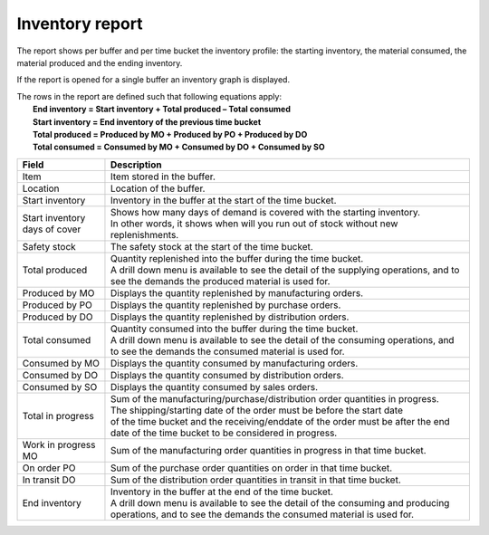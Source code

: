 ================
Inventory report
================

The report shows per buffer and per time bucket the inventory profile:
the starting inventory, the material consumed, the material produced and
the ending inventory.

If the report is opened for a single buffer an inventory graph is displayed.

| The rows in the report are defined such that following equations apply:
|   **End inventory = Start inventory + Total produced – Total consumed**
|   **Start inventory = End inventory of the previous time bucket**
|   **Total produced = Produced by MO + Produced by PO + Produced by DO**
|   **Total consumed = Consumed by MO + Consumed by DO + Consumed by SO**

============================== ==============================================================================
Field                          Description
============================== ==============================================================================
Item                           Item stored in the buffer.

Location                       Location of the buffer.

Start inventory                Inventory in the buffer at the start of the time bucket.

Start inventory days of cover  | Shows how many days of demand is covered with the starting inventory.
                               | In other words, it shows when will you run out of stock without new 
                                 replenishments.

Safety stock                   The safety stock at the start of the time bucket.

Total produced                 | Quantity replenished into the buffer during the time bucket.
                               | A drill down menu is available to see the detail of the supplying operations,
                                 and to see the demands the produced material is used for.
                      
Produced by MO                 Displays the quantity replenished by manufacturing orders.

Produced by PO                 Displays the quantity replenished by purchase orders.

Produced by DO                 Displays the quantity replenished by distribution orders. 

Total consumed                 | Quantity consumed into the buffer during the time bucket.
                               | A drill down menu is available to see the detail of the consuming operations,
                                 and to see the demands the consumed material is used for.
                      
Consumed by MO                 Displays the quantity consumed by manufacturing orders.

Consumed by DO                 Displays the quantity consumed by distribution orders.

Consumed by SO                 Displays the quantity consumed by sales orders.

Total in progress              | Sum of the manufacturing/purchase/distribution order quantities in progress.
                               | The shipping/starting date of the order must be before the start date
                               | of the time bucket and the receiving/enddate of the order must be after
                                 the end date of the time bucket to be considered in progress.

Work in progress MO            Sum of the manufacturing order quantities in progress in that time bucket.

On order PO                    Sum of the purchase order quantities on order in that time bucket.

In transit DO                  Sum of the distribution order quantities in transit in that time bucket.

End inventory                  | Inventory in the buffer at the end of the time bucket.
                               | A drill down menu is available to see the detail of the consuming and
                                 producing operations, and to see the demands the consumed material is used
                                 for.
============================== ==============================================================================


.. image:: ../_images/inventory-report-single.png
   :alt: Inventory report for a single buffer

.. image:: ../_images/inventory-report-graph.png
   :alt: Inventory report as a graph

.. image:: ../_images/inventory-report-table.png
   :alt: Inventory report as a table
